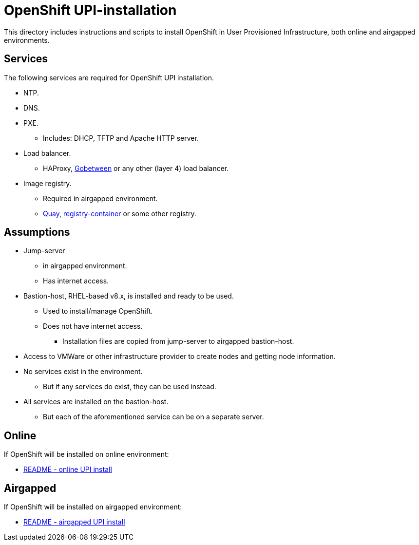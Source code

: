 = OpenShift UPI-installation

This directory includes instructions and scripts to install OpenShift in User Provisioned Infrastructure, both online and airgapped environments.

== Services

The following services are required for OpenShift UPI installation.

* NTP.
* DNS.
* PXE.
** Includes: DHCP, TFTP and Apache HTTP server.
* Load balancer.
** HAProxy, https://gobetween.io/[Gobetween] or any other (layer 4) load balancer.
* Image registry.
** Required in airgapped environment.
** https://www.projectquay.io/[Quay], https://hub.docker.com/_/registry[registry-container] or some other registry.

== Assumptions

* Jump-server
** in airgapped environment.
** Has internet access.
* Bastion-host, RHEL-based v8.x, is installed and ready to be used.
** Used to install/manage OpenShift.
** Does not have internet access.
*** Installation files are copied from jump-server to airgapped bastion-host.
* Access to VMWare or other infrastructure provider to create nodes and getting node information.
* No services exist in the environment.
** But if any services do exist, they can be used instead.
* All services are installed on the bastion-host.
** But each of the aforementioned service can be on a separate server.

== Online

If OpenShift will be installed on online environment:

* xref:README_online.adoc[README - online UPI install]

== Airgapped 

If OpenShift will be installed on airgapped environment:

* xref:README_airgapped.adoc[README - airgapped UPI install]



